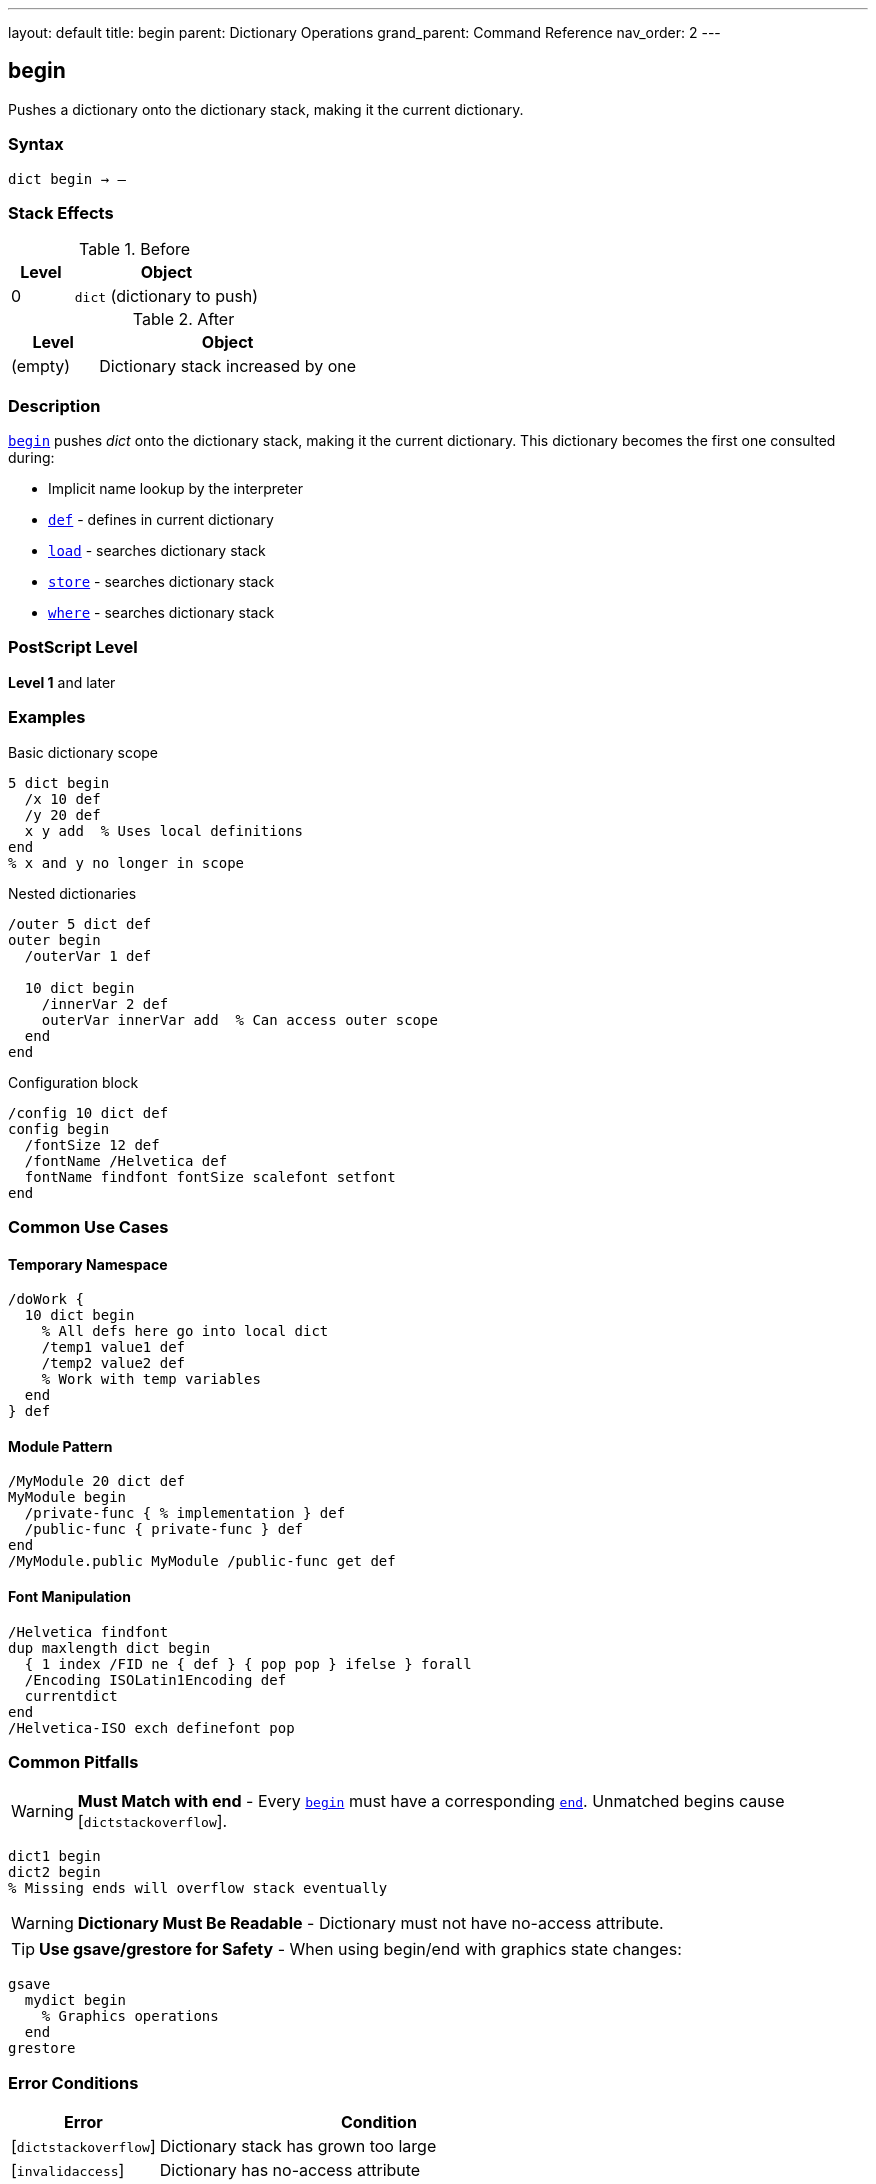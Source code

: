 ---
layout: default
title: begin
parent: Dictionary Operations
grand_parent: Command Reference
nav_order: 2
---

== begin

Pushes a dictionary onto the dictionary stack, making it the current dictionary.

=== Syntax

----
dict begin → –
----

=== Stack Effects

.Before
[cols="1,3"]
|===
| Level | Object

| 0
| `dict` (dictionary to push)
|===

.After
[cols="1,3"]
|===
| Level | Object

| (empty)
| Dictionary stack increased by one
|===

=== Description

link:begin.adoc[`begin`] pushes _dict_ onto the dictionary stack, making it the current dictionary. This dictionary becomes the first one consulted during:

* Implicit name lookup by the interpreter
* link:def.adoc[`def`] - defines in current dictionary
* link:load.adoc[`load`] - searches dictionary stack
* link:store.adoc[`store`] - searches dictionary stack
* link:where.adoc[`where`] - searches dictionary stack

=== PostScript Level

*Level 1* and later

=== Examples

.Basic dictionary scope
[source,postscript]
----
5 dict begin
  /x 10 def
  /y 20 def
  x y add  % Uses local definitions
end
% x and y no longer in scope
----

.Nested dictionaries
[source,postscript]
----
/outer 5 dict def
outer begin
  /outerVar 1 def

  10 dict begin
    /innerVar 2 def
    outerVar innerVar add  % Can access outer scope
  end
end
----

.Configuration block
[source,postscript]
----
/config 10 dict def
config begin
  /fontSize 12 def
  /fontName /Helvetica def
  fontName findfont fontSize scalefont setfont
end
----

=== Common Use Cases

==== Temporary Namespace

[source,postscript]
----
/doWork {
  10 dict begin
    % All defs here go into local dict
    /temp1 value1 def
    /temp2 value2 def
    % Work with temp variables
  end
} def
----

==== Module Pattern

[source,postscript]
----
/MyModule 20 dict def
MyModule begin
  /private-func { % implementation } def
  /public-func { private-func } def
end
/MyModule.public MyModule /public-func get def
----

==== Font Manipulation

[source,postscript]
----
/Helvetica findfont
dup maxlength dict begin
  { 1 index /FID ne { def } { pop pop } ifelse } forall
  /Encoding ISOLatin1Encoding def
  currentdict
end
/Helvetica-ISO exch definefont pop
----

=== Common Pitfalls

WARNING: *Must Match with end* - Every link:begin.adoc[`begin`] must have a corresponding link:end.adoc[`end`]. Unmatched begins cause [`dictstackoverflow`].

[source,postscript]
----
dict1 begin
dict2 begin
% Missing ends will overflow stack eventually
----

WARNING: *Dictionary Must Be Readable* - Dictionary must not have no-access attribute.

TIP: *Use gsave/grestore for Safety* - When using begin/end with graphics state changes:

[source,postscript]
----
gsave
  mydict begin
    % Graphics operations
  end
grestore
----

=== Error Conditions

[cols="1,3"]
|===
| Error | Condition

| [`dictstackoverflow`]
| Dictionary stack has grown too large

| [`invalidaccess`]
| Dictionary has no-access attribute

| [`stackunderflow`]
| No operand on stack

| [`typecheck`]
| Operand is not a dictionary
|===

=== Implementation Notes

* Dictionary stack typically allows 20-250 dictionaries
* Standard stack contains at minimum: systemdict, userdict
* Level 2 adds globaldict to standard stack
* Stack operations affect name lookup immediately

=== Dictionary Stack Structure

.Typical stack (top to bottom)
[source]
----
User dictionary (via begin)
User dictionary (via begin)
...
userdict
globaldict (Level 2)
systemdict
----

=== See Also

* xref:../end.adoc[`end`] - Pop dictionary from stack
* xref:../currentdict.adoc[`currentdict`] - Get current dictionary
* xref:../def.adoc[`def`] - Define in current dictionary
* xref:../dictstack.adoc[`dictstack`] - Examine dictionary stack
* xref:../countdictstack.adoc[`countdictstack`] - Count stack depth